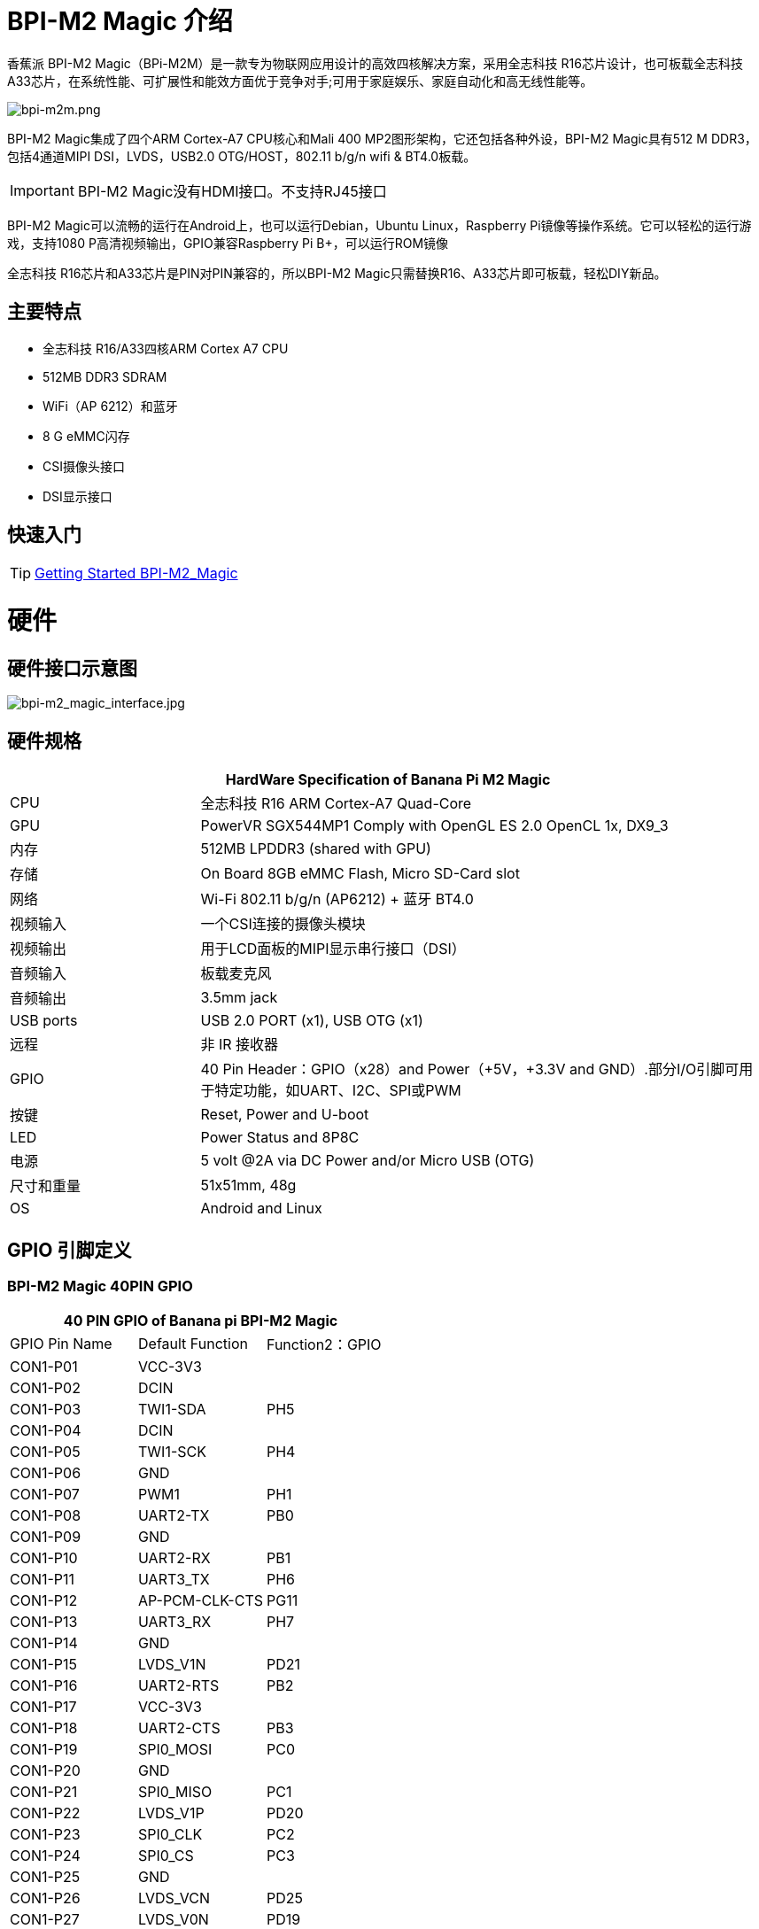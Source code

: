 = BPI-M2 Magic 介绍

香蕉派 BPI-M2 Magic（BPi-M2M）是一款专为物联网应用设计的高效四核解决方案，采用全志科技 R16芯片设计，也可板载全志科技 A33芯片，在系统性能、可扩展性和能效方面优于竞争对手;可用于家庭娱乐、家庭自动化和高无线性能等。

image::/picture/bpi-m2m.png[bpi-m2m.png]

BPI-M2 Magic集成了四个ARM Cortex-A7 CPU核心和Mali 400 MP2图形架构，它还包括各种外设，BPI-M2 Magic具有512 M DDR3，包括4通道MIPI DSI，LVDS，USB2.0 OTG/HOST，802.11 b/g/n wifi & BT4.0板载。

IMPORTANT: BPI-M2 Magic没有HDMI接口。不支持RJ45接口

BPI-M2 Magic可以流畅的运行在Android上，也可以运行Debian，Ubuntu Linux，Raspberry Pi镜像等操作系统。它可以轻松的运行游戏，支持1080 P高清视频输出，GPIO兼容Raspberry Pi B+，可以运行ROM镜像

全志科技 R16芯片和A33芯片是PIN对PIN兼容的，所以BPI-M2 Magic只需替换R16、A33芯片即可板载，轻松DIY新品。

== 主要特点

- 全志科技 R16/A33四核ARM Cortex A7 CPU
- 512MB DDR3 SDRAM
- WiFi（AP 6212）和蓝牙
- 8 G eMMC闪存
- CSI摄像头接口
- DSI显示接口

== 快速入门

TIP: link:/en/BPI-M2_Magic/GettingStarted_BPI-M2_Magic[Getting Started BPI-M2_Magic]

= 硬件
== 硬件接口示意图

image::/picture/bpi-m2_magic_interface.jpg[bpi-m2_magic_interface.jpg]

== 硬件规格

[options="header",cols="1,3"]
|=====
2+| **HardWare Specification of Banana Pi M2 Magic**
| CPU             | 全志科技 R16 ARM Cortex-A7 Quad-Core
| GPU             | PowerVR SGX544MP1 Comply with OpenGL ES 2.0 OpenCL 1x, DX9_3
| 内存          | 512MB LPDDR3 (shared with GPU)
| 存储         | On Board 8GB eMMC Flash, Micro SD-Card slot
| 网络         | Wi-Fi 802.11 b/g/n (AP6212) + 蓝牙 BT4.0
| 视频输入  | 一个CSI连接的摄像头模块
| 视频输出 | 用于LCD面板的MIPI显示串行接口（DSI）
| 音频输入  | 板载麦克风
| 音频输出 | 3.5mm jack
| USB ports       | USB 2.0 PORT (x1), USB OTG (x1)
| 远程          | 非 IR 接收器 
| GPIO            | 40 Pin Header：GPIO（x28）and Power（+5V，+3.3V and GND）.部分I/O引脚可用于特定功能，如UART、I2C、SPI或PWM
| 按键        | Reset, Power and U-boot
| LED             | Power Status and 8P8C 
| 电源    | 5 volt @2A via DC Power and/or Micro USB (OTG) 
| 尺寸和重量   | 51x51mm, 48g 
| OS              | Android and Linux 
|=====

== GPIO 引脚定义

=== BPI-M2 Magic 40PIN GPIO

[options="header",cols="1,1,1"]
|=====
3+|**40 PIN GPIO of Banana pi BPI-M2 Magic**
| GPIO Pin Name	| Default Function | Function2：GPIO
| CON1-P01 | VCC-3V3        |      
| CON1-P02 | DCIN           |      
| CON1-P03 | TWI1-SDA       | PH5  
| CON1-P04 | DCIN           |      
| CON1-P05 | TWI1-SCK       | PH4  
| CON1-P06 | GND            |      
| CON1-P07 | PWM1           | PH1  
| CON1-P08 | UART2-TX       | PB0  
| CON1-P09 | GND            |      
| CON1-P10 | UART2-RX       | PB1  
| CON1-P11 | UART3_TX       | PH6  
| CON1-P12 | AP-PCM-CLK-CTS | PG11 
| CON1-P13 | UART3_RX       | PH7  
| CON1-P14 | GND            |      
| CON1-P15 | LVDS_V1N       | PD21 
| CON1-P16 | UART2-RTS      | PB2  
| CON1-P17 | VCC-3V3        |      
| CON1-P18 | UART2-CTS      | PB3  
| CON1-P19 | SPI0_MOSI      | PC0  
| CON1-P20 | GND            |      
| CON1-P21 | SPI0_MISO   | PC1         
| CON1-P22 | LVDS_V1P    | PD20        
| CON1-P23 | SPI0_CLK    | PC2         
| CON1-P24 | SPI0_CS     | PC3         
| CON1-P25 | GND         |             
| CON1-P26 | LVDS_VCN    | PD25        
| CON1-P27 | LVDS_V0N    | PD19        
| CON1-P28 | LVDS_VCP    | PD24        
| CON1-P29 | LVDS_V0P    | PD18        
| CON1-P30 | GND         |             
| CON1-P31 | LVDS_V2N    | PD23        
| CON1-P32 | LVDS_V2P    | PD22        
| CON1-P33 | LVDS_V3N    | PD27        
| CON1-P34 | GND         |             
| CON1-P35 | AP-PCM-SYNC | PG10        
| CON1-P36 | LVDS_V3P    | PD26        
| CON1-P37 | PL11-EINT11 | PL11-EINT11 
| CON1-P38 | AP_PCM_DIN  | PG13        
| CON1-P39 | GND         |             
| CON1-P40 | AP-PCM-DOUT | PG12        
|=====

=== CSI摄像头连接器规格

[options="header",cols="1,1,1"]
|=====
3+|**CSI Camera pin define of Banana pi BPI-M2 Magic**
| CSI GPIO Pin | Pin Name | GPIO
| CN3-P01 | NC         |      
| CN3-P02 | GND        |      
| CN3-P03 | CSI0-SDA   | PE13 
| CN3-P04 | CSI0-AVDD  |      
| CN3-P05 | CSI0-SCK   | PE12 
| CN3-P06 | CSI0-Reset | PE14 
| CN3-P07 | CSI0-VSYNC | PE3  
| CN3-P08 | CSI0-PWDN  | PE15 
| CN3-P09 | CSI0-HSYNC | PE2  
| CN3-P10 | CSI0-DVDD  |      
| CN3-P11 |            |      
| CN3-P12 | CSI0-D7    | PE11 
| CN3-P13 | CSI0-MCLK  | PE1  
| CN3-P14 | CSI0-D6    | PE10 
| CN3-P15 | GND        |      
| CN3-P16 | CSI0-D5    | PE9  
| CN3-P17 | CSI0-PCLK  | PE0  
| CN3-P18 | CSI0-D4    | PE8  
| CN3-P19 | CSI0-D0    | PE4  
| CN3-P20 | CSI0-D3    | PE7  
| CN3-P21	| CSI0-D1	   | PE5
| CN3-P22	| CSI0-D2	   | PE6
| CN3-P23	| GND	       |    
| CN3-P24	| CSI0-AFVCC |     
|=====

=== MIPI DSI (显示器串行接口)

[options="header",cols="1,1,1"]
|=====
3+|**MIPI DSI PIN define of Banana pi BPI-M2 Magic**
| DSI GPIO Pin | Pin Name | GPIO
| CN2-P01 | DSI-D0N    |     
| CN2-P02 | DSI-D0P    |     
| CN2-P03 | DSI-D1N    |     
| CN2-P04 | DSI-D1P    |     
| CN2-P05 | DSI-CKN    |     
| CN2-P06 | DSI-CKP    |     
| CN2-P07 | DSI-D2N    |     
| CN2-P08 | DSI-D2P    |     
| CN2-P09 | DSI-D3N    |     
| CN2-P10 | DSI-D3P    |     
| CN2-P11 | NC         |     
| CN2-P12 | NC         |     
| CN2-P13 | TP-SDA     | PH3 
| CN2-P14 | TP-SCK     | PH2 
| CN2-P15 | TP-INT     | PB5 
| CN2-P16 | TP-RST     | PB6 
| CN2-P17 | LCD-BL-EN  | PL4 
| CN2-P18 | LCD-RST    | PL5 
| CN2-P19 | LCD-PWR-EN | PB7 
| CN2-P20 | LCD-PWM    | PH0 
| CN2-P21	| GND	       |    
| CN2-P22	| GND	       |     
| CN2-P23	| PS	       |    
| CN2-P24	| PS         |    
|=====
=== BPI-M2 Magic 调试接口

|=====
| CON3-P1	| GND
| CON3-P2	| UART0-RX
| CON3-P3	| UART0-TX
|=====

= 发展
== 源代码

=== Android 6.0 source code
TIP: google driver : https://drive.google.com/file/d/1FhHAVjNWTi8Uq-LNMn0liqcHS4cSN5xY/view?usp=drivesdk

== 开发资料

TIP: Because of the Google security update some of the old links will not work if the images you want to use cannot be downloaded from the link:https://drive.google.com/drive/folders/0B_YnvHgh2rwjVjNyS2pheEtWQlk?resourcekey=0-U4TI84zIBdId7bHHjf2qKA[new link bpi-image Files]

TIP: All banana pi link:https://drive.google.com/drive/folders/0B4PAo2nW2Kfndjh6SW9MS2xKSWs?resourcekey=0-qXGFXKmd7AVy0S81OXM1RA&usp=sharing[docement(SCH file,DXF file,and doc)]

TIP: BPI-M2 Magic Gerber/Boom/Assembly document: 

Baidu cloud: https://pan.baidu.com/s/1cpuZXDWfuW6twX_IYBRWaw?pwd=8888 (pincode: 8888)

Google drive: https://drive.google.com/file/d/1017oWy4oR7l5weSilT0MqaIQubfBkTXa/view?usp=sharing

TIP: BPI-M2 Magic SCH : link:https://drive.google.com/drive/folders/0B4PAo2nW2KfnflVqbjJGTFlFTTd1b1o1OUxDNk5ackVDM0RNUjBpZ0FQU19SbDk1MngzZWM?resourcekey=0-ZRCiv304nGzvq-w7lwnpjg&usp=sharing[google driver]

TIP: BPI-M2 Magic DXF file public : https://drive.google.com/file/d/0B4PAo2nW2KfnalhDRG5EclU1dHM/view?usp=sharing

TIP: Allwinner R16 chip Datasheet-V1.4 (1): https://drive.google.com/file/d/0B4PAo2nW2KfnVW9FSUpPX2FLcU0/view?usp=sharing

TIP: Allwinner_R16_User_Manual_V1.2： https://drive.google.com/file/d/0B4PAo2nW2KfnUjZUNVdyN1RkVlE/view?usp=sharing

TIP: AXP223 Datasheet V1.0_en : https://drive.google.com/file/d/0B4PAo2nW2KfnckxWZFBBMUNWSUk/view?usp=sharing

= 系统文件
== Android
=== Android 6.0 LCD7-Version
NOTE: 2019-08-06 update ,BPI-M2 Magic Android 6 new image release。此版本适用于BPI 7”面板的Banana Pi M2m板，它基于Android 6.0操作系统，内核为3.4。

Fetures Map: http://docs.banana-pi.org/en/BPI-M2_Magic/M2M_Image_Map#_kernel_3_4

Google Drive : https://drive.google.com/open?id=1QH9v37XCpOAxFJLaazsSzzFyFj2LdPtg

Baidu Drive : https://pan.baidu.com/s/1xO9jZQsNXoTAmdpDFBiwYg PIN code: alyr

MD5 : 90e2f11480b54ba6fa5b630770913a85

NOTE: BPI-M2M_Anodroid _V1

Baidu Drive: https://pan.baidu.com/s/1qY8zAmo

Forum thread:
http://forum.banana-pi.org/t/bpi-m2-magic-new-image-android-6-0-version-v1-2017-10-24/4077

== Linux

=== Ubuntu

NOTE: 2021-03-24 release, Ubuntu Mate Desktop 16.04 with kernel 3.4.39

Download: link:https://download.banana-pi.dev/d/ca025d76afd448aabc63/files/?p=%2FImages%2FBPI-M2M%2FUbuntu16.04%2F2021-03-24-ubuntu-16.04-mate-desktop-bpi-m2m-sd-emmc.img.zip[2021-03-24-ubuntu-16.04-mate-desktop-bpi-m2m-sd-emmc.img.zip]

MD5: 393407f3433acf69eabc19e8730f63f0

NOTE: 2021-03-24 release, Ubuntu Server 16.04 with kernel 3.4.39

Download: link:https://download.banana-pi.dev/d/ca025d76afd448aabc63/files/?p=%2FImages%2FBPI-M2M%2FUbuntu16.04%2F2021-03-24-ubuntu-16.04-server-bpi-m2m-sd-emmc.img.zip[2021-03-24-ubuntu-16.04-server-bpi-m2m-sd-emmc.img.zip]

MD5: 80f6bef4628eef0da8c5800819cc1cfd

NOTE: 2019-05-11 update 。此版本是基于R16的香蕉派 M2 Magic，它基于Ubuntu 16.04操作系统，内核为3.4。

BPI-M2M Ubuntu Server 16.04 Features Map : http://docs.banana-pi.org/en/BPI-M2_Magic/M2M_Image_Map

**LCD7 SD & Emmc version images:**

Google Drive : https://drive.google.com/file/d/1jrW7BKWblRyYYpgB6SEMnRWoGjREVexe/view

Baidu Drive : https://pan.baidu.com/s/1QIXnZHg7MS9pR7pRXvZu1w PIN code: n20l

MD5 : 9dcd344f0a6433bc649301930599d45b

**CD7 Emmc version image:**

WARNING: 注释 : 因为sd管脚和uart0管脚是一样的，所以我们之前必须使用uart2作为调试控制台，我发布这个镜像只是为了发布uart2使用和设置uart0作为调试控制台。

如何刻录镜像：你只需要使用m2m从sd镜像靴子，然后使用sd镜像在emmc上安装这个emmc镜像。

Google Drive : https://drive.google.com/open?id=1vJqO2O47Ekq9diny7kZQKBQLXylCGuTG

Baidu Drive : https://pan.baidu.com/s/1xE5tpw0DqNAV2mqKg_TbpQ PIN code: awpy

MD5 : 9f576cfaeb0329648b14b541ff2f5dd4

Forum pthread: http://forum.banana-pi.org/t/bpi-m2m-r16-new-image-release-ubuntu-server-16-04-2019-05-09/9205

NOTE: Unbutu 16.04 2018-08-25 Image Link: 此版本是基于R16的Banana Pi M2 Magic板，它基于Ubuntu 16.04操作系统，内核为3.4。

BPI-M2M Ubuntu 16.04 Features Map: http://docs.banana-pi.org/en/BPI-M2_Magic/M2M_Image_Map

LCD 7’-Version Google Drive : https://drive.google.com/open?id=14LH4NGAyfeCXhnKlzc75-K6p2gmO5RrM

LCD 7’-Version Baidu Drive : https://pan.baidu.com/s/17jiGC4fCSTfVKPWUgh-VXA

Forum pthread: http://forum.banana-pi.org/t/bpi-m2m-r16-new-image-release-ubuntu-16-04-2018-08-25/6596

NOTE: Unbutu 16.04 2018-01-04 Image Link

Baidu Drive: https://pan.baidu.com/s/1kVKjxOF

Google Drive: https://drive.google.com/file/d/1GKwVO03Z5VHOaodVVyboLC-F7r_qyk7e/view?usp=sharing2

MD5: df72548c26cd42b8138f334f5b383f31

NOTE: Unbutu 16.04 2017-10-23 Image Link

Baidu Drive: http://pan.baidu.com/s/1hsGhxWS

Google Drive: https://drive.google.com/file/d/0B_YnvHgh2rwjU2xWQ3otX0JZb1E/view?usp=sharing

MD5: 23cd3f0891d8ad274984eea3f4981eab

=== Tina Linux
NOTE: 2017-11-15 update : tina astar m2magic

More about Tina Linux link: https://docs.banana-pi.org/en/Tina_Linux

Google downlad : https://drive.google.com/open?id=13iVMJJVY6i8GJjMjoAyk62IDW83MagDX

Forum pthread: http://forum.banana-pi.org/t/bpi-m2-magic-new-image-2017-11-15-tina-astar-m2magic-card0-burn-by-phoenixcard/4184


= 购买链接

WARNING: OEM&ODM, 请联系: judyhuang@banana-pi.com